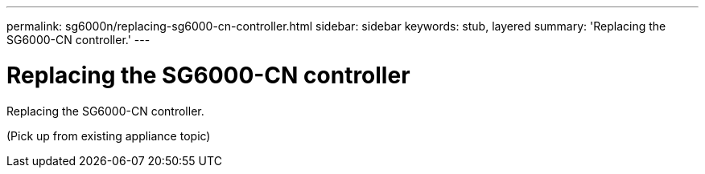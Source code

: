 ---
permalink: sg6000n/replacing-sg6000-cn-controller.html
sidebar: sidebar
keywords: stub, layered
summary: 'Replacing the SG6000-CN controller.'
---

= Replacing the SG6000-CN controller




:icons: font

:imagesdir: ../media/

[.lead]
Replacing the SG6000-CN controller.

(Pick up from existing appliance topic)
